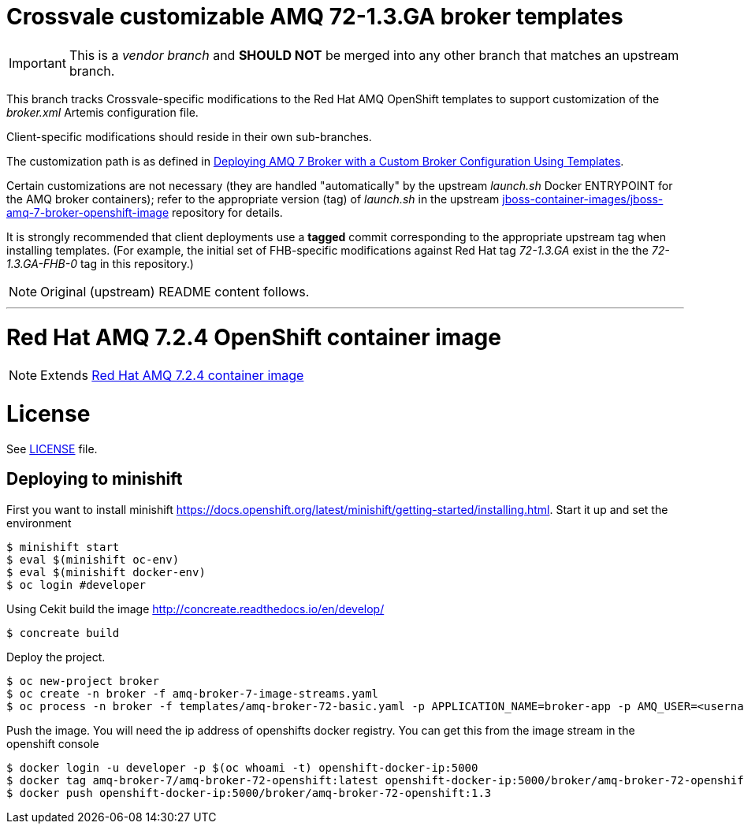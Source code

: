 = Crossvale customizable AMQ 72-1.3.GA broker templates

IMPORTANT: This is a _vendor branch_ and *SHOULD NOT* be merged into any other
           branch that matches an upstream branch.

This branch tracks Crossvale-specific modifications to the Red Hat AMQ
OpenShift templates to support customization of the _broker.xml_ Artemis
configuration file.

Client-specific modifications should reside in their own sub-branches.

The customization path is as defined in
https://access.redhat.com/solutions/4426521[Deploying AMQ 7 Broker with a Custom Broker Configuration Using Templates].

Certain customizations are not necessary (they are handled "automatically" by
the upstream _launch.sh_ Docker ENTRYPOINT for the AMQ broker containers);
refer to the appropriate version (tag) of _launch.sh_ in the upstream
https://github.com/jboss-container-images/jboss-amq-7-broker-openshift-image[jboss-container-images/jboss-amq-7-broker-openshift-image]
repository for details.

It is strongly recommended that client deployments use a *tagged* commit
corresponding to the appropriate upstream tag when installing templates.
(For example, the initial set of FHB-specific modifications against Red Hat tag
_72-1.3.GA_ exist in the the _72-1.3.GA-FHB-0_ tag in this repository.)

NOTE: Original (upstream) README content follows.

---
# Red Hat AMQ 7.2.4 OpenShift container image

NOTE: Extends link:https://github.com/jboss-container-images/jboss-amq-7-broker-image[Red Hat AMQ 7.2.4 container image]

# License

See link:LICENSE[LICENSE] file.

## Deploying to minishift

First you want to install minishift https://docs.openshift.org/latest/minishift/getting-started/installing.html.  Start it up and set the environment
```
$ minishift start
$ eval $(minishift oc-env)
$ eval $(minishift docker-env)
$ oc login #developer
```
Using Cekit build the image http://concreate.readthedocs.io/en/develop/
```
$ concreate build
```
Deploy the project. 
```
$ oc new-project broker
$ oc create -n broker -f amq-broker-7-image-streams.yaml
$ oc process -n broker -f templates/amq-broker-72-basic.yaml -p APPLICATION_NAME=broker-app -p AMQ_USER=<username> -p AMQ_PASSWORD=<amqpassword>  | oc create -n broker -f -
```
Push the image.  You will need the ip address of openshifts docker registry.  You can get this from the image stream in the openshift console
```
$ docker login -u developer -p $(oc whoami -t) openshift-docker-ip:5000
$ docker tag amq-broker-7/amq-broker-72-openshift:latest openshift-docker-ip:5000/broker/amq-broker-72-openshift:1.3
$ docker push openshift-docker-ip:5000/broker/amq-broker-72-openshift:1.3
```
